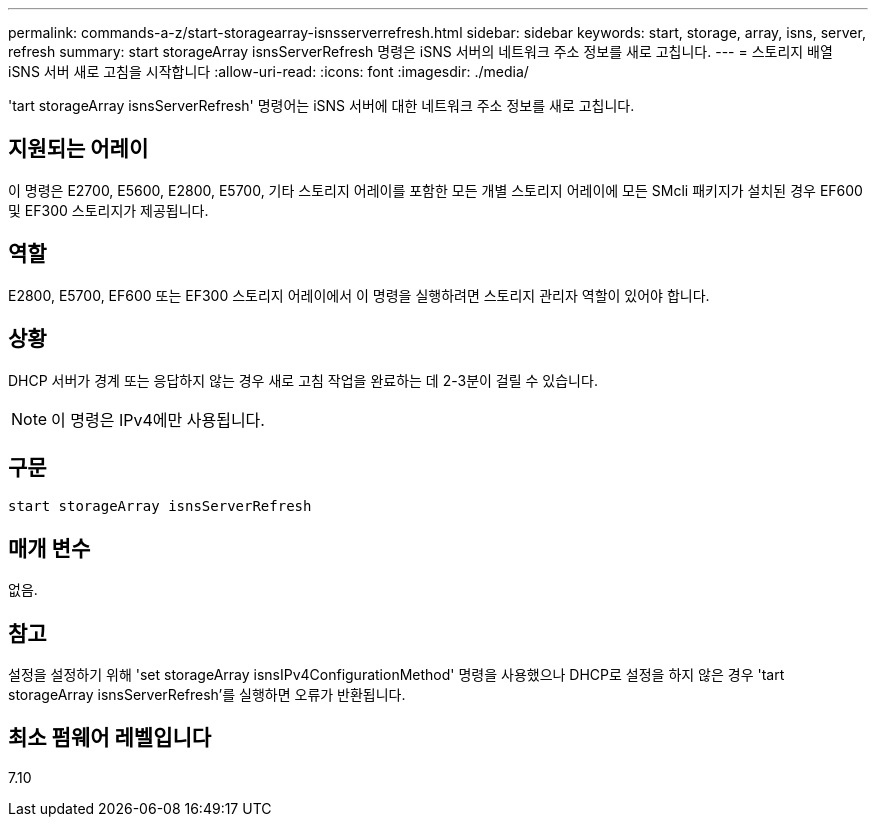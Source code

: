 ---
permalink: commands-a-z/start-storagearray-isnsserverrefresh.html 
sidebar: sidebar 
keywords: start, storage, array, isns, server, refresh 
summary: start storageArray isnsServerRefresh 명령은 iSNS 서버의 네트워크 주소 정보를 새로 고칩니다. 
---
= 스토리지 배열 iSNS 서버 새로 고침을 시작합니다
:allow-uri-read: 
:icons: font
:imagesdir: ./media/


[role="lead"]
'tart storageArray isnsServerRefresh' 명령어는 iSNS 서버에 대한 네트워크 주소 정보를 새로 고칩니다.



== 지원되는 어레이

이 명령은 E2700, E5600, E2800, E5700, 기타 스토리지 어레이를 포함한 모든 개별 스토리지 어레이에 모든 SMcli 패키지가 설치된 경우 EF600 및 EF300 스토리지가 제공됩니다.



== 역할

E2800, E5700, EF600 또는 EF300 스토리지 어레이에서 이 명령을 실행하려면 스토리지 관리자 역할이 있어야 합니다.



== 상황

DHCP 서버가 경계 또는 응답하지 않는 경우 새로 고침 작업을 완료하는 데 2-3분이 걸릴 수 있습니다.

[NOTE]
====
이 명령은 IPv4에만 사용됩니다.

====


== 구문

[listing]
----
start storageArray isnsServerRefresh
----


== 매개 변수

없음.



== 참고

설정을 설정하기 위해 'set storageArray isnsIPv4ConfigurationMethod' 명령을 사용했으나 DHCP로 설정을 하지 않은 경우 'tart storageArray isnsServerRefresh'를 실행하면 오류가 반환됩니다.



== 최소 펌웨어 레벨입니다

7.10
